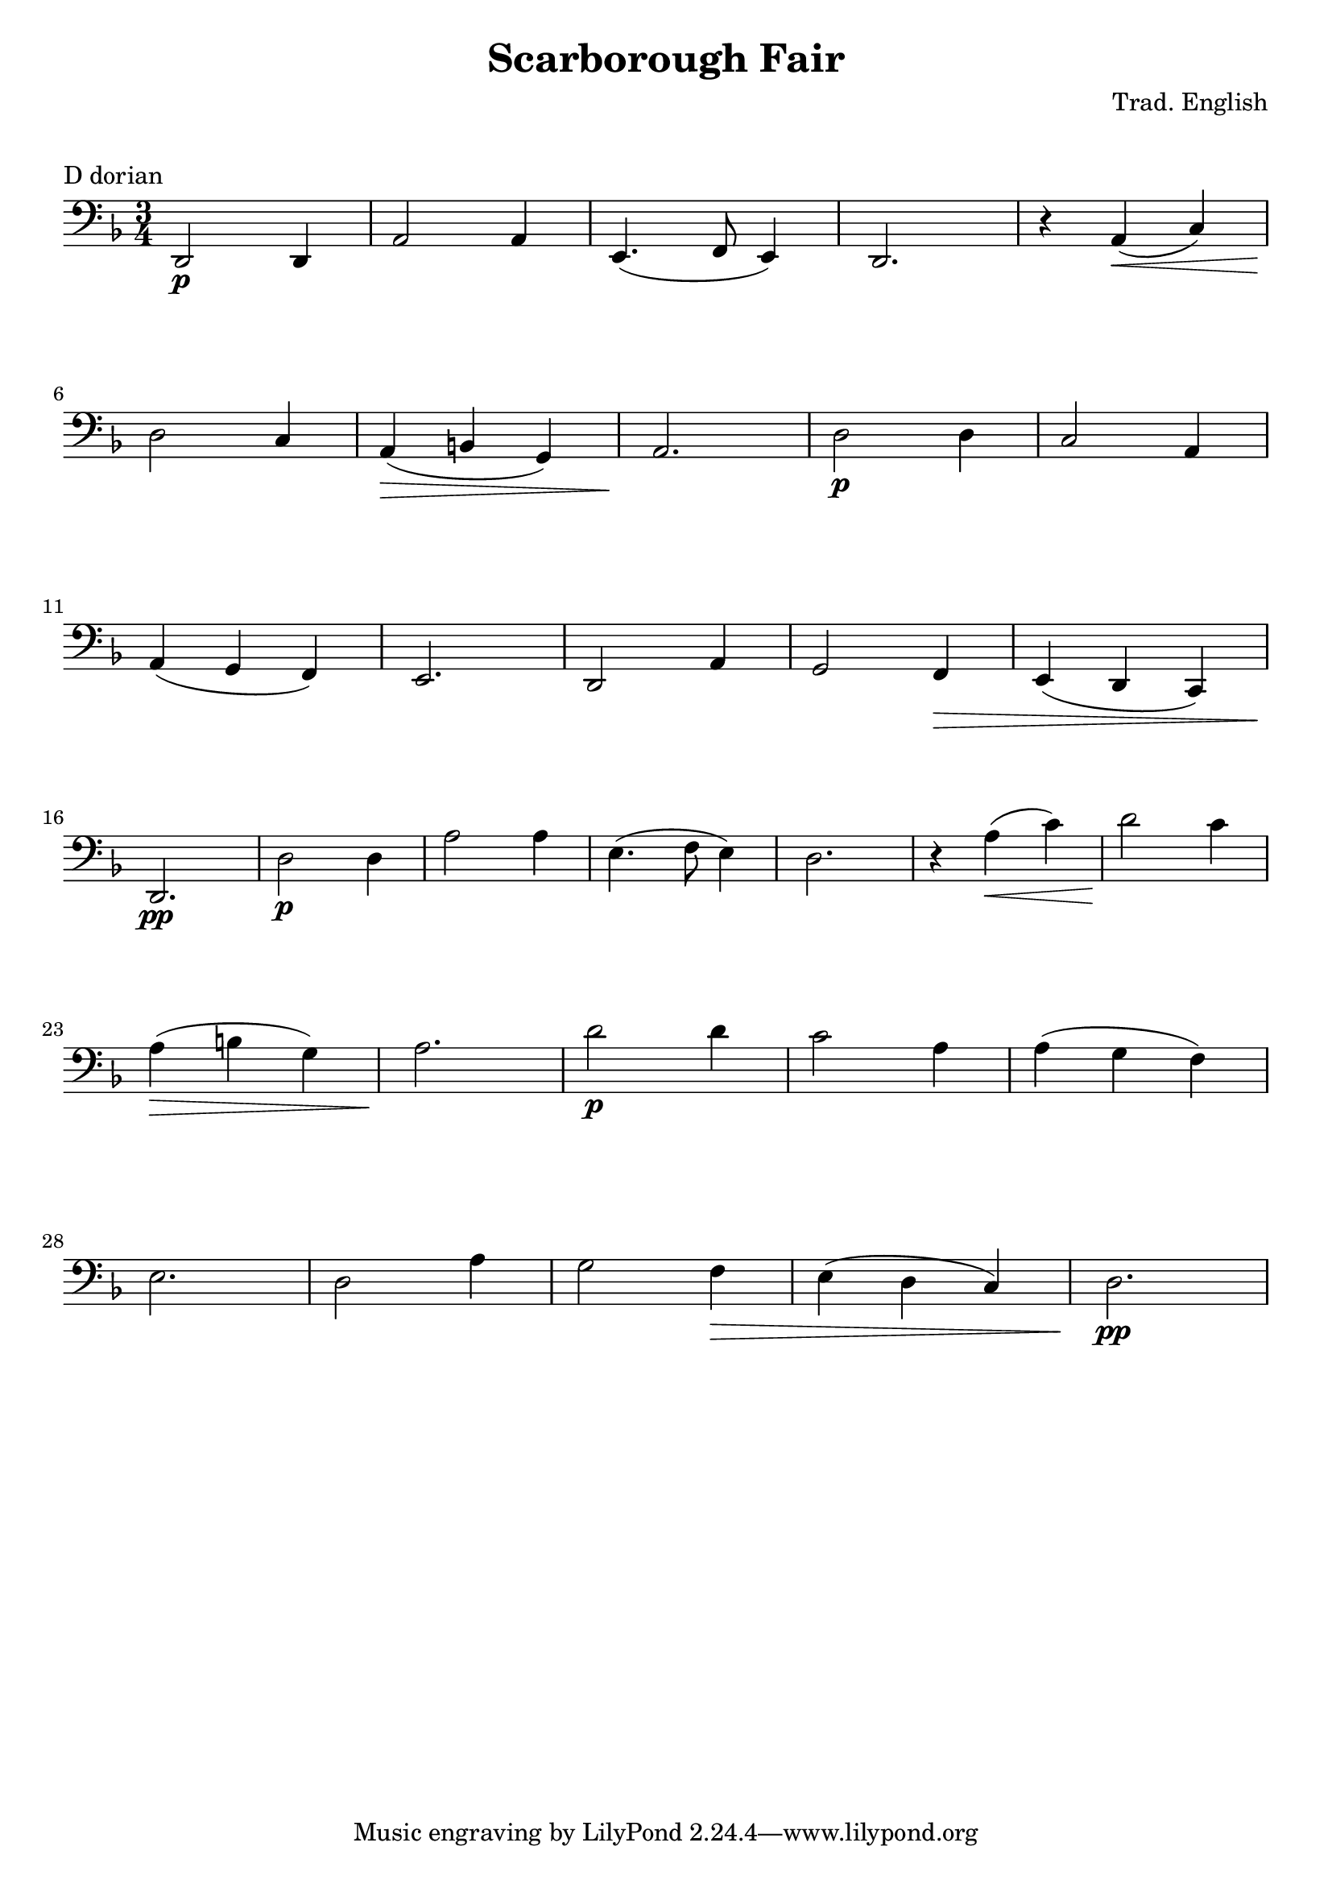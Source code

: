 \version "2.21.6"

\layout {
    indent = 0\cm
}

%% Cello specific markups
db = \downbow
ub = \upbow

ext = \markup "x"

%% Common markups
rit = \markup \italic "rit."
moltorit = \markup \italic "molto rit."
rubato = \markup \italic "rubato"
atempo = \markup \italic "a tempo"

\header{
    title = "Scarborough Fair"
    composer = "Trad. English"
}

%% Adds space between the header and the first line
\markup \vspace #1

\paper {
  %% Sets spacing between lines
  system-system-spacing =
    #'((basic-distance . 19)
       (minimum-distance . 8)
       (padding . 1)
       (stretchability . 40))
}

\layout {
  \context {
    \Voice
    \override TextScript.padding = #3
  }
  \context {
    \Staff
    \override TextScript.padding = #3
  }
}

\score {
    \header {
        piece = "D dorian"
    }
    \relative {
    \override TextScript.outside-staff-padding = #2
    \override VerticalAxisGroup.nonstaff-unrelatedstaff-spacing.padding = #5
    \key d \minor
    \clef "bass"
    %% measure: 1
    \time 3/4 d,2\p d4 | a'2 a4 | e4. (f8 e4) | d2. | r4  a' \< (c) \break
    %% measure: 6
    d2 \! c4 | a4 \> (b g) | a2. \! | d2\p d4 | c2 a4 \break
    %% measure: 11
    a4 (g f) | e2. | d2 a'4 | g2 f4 \> | e4 (d c) \break
    %% measure: 16
    d2.\pp \! | d'2\p d4 | a'2 a4 | e4. (f8 e4) | d2. | r4  a' \< (c) | d2 \! c4 \break
    %% measure: 23
    a4 \> (b g) | a2. \! | d2\p d4 | c2 a4 |a4 (g f) \break
    %% measure: 28
    e2. | d2 a'4 | g2 f4 \> | e4 (d c) | d2.\pp \! ||
    % \tempo "Lento" 4 = 54
    % f2.^2\db-\rubato\p | bes2^2\ub ~ 8 16 (a16) | \break
    % %% measure: 6
    % bes4\ub c4. bes16 (c16) | c2\db ~ 8 bes16 (a16) | \break
    % %% measure: 8
    % \time 4/4
    % bes1\db | r8-\rit d16^1\ub (ees16^2) f8^4 d8^1 c8^4 bes8^2 g8^1 ees8^4 \bar "||" \break
    % %% measure: 10
    % bes'4\mp-\atempo^2 ~ 8 16 (a16) bes4 ~ 8 16 (a16) | bes8.^2 (c16^4) c8.^4 (ees16^1) 4\db ~ 8 d16^1\db bes16^4 | \break
    % %% measure: 12
    % c8.^4 (a16^1) f8^4 d'16^1 bes16^4 c4^4\db ~ 8 f16^2 bes,16^2  | \time 5/4 ees8.^2 (d16^1) 8. (c16^4) 2\db ~ 8-\moltorit bes16\ub (a16) | \pageBreak

    % %% measure: 14
    % \time 4/4 bes4 ~ 8 16 (a16) bes4 ~ 8 16 (a16) | bes8. (c16) 8. (ees16^1) 4 ~ 8 d16^1\db bes16^4 | \break
    % %% measure: 16
    % c8.^4\db (a16) f8 d'16^1 bes16^4 c4^4\db ~ 8 f16^2\db bes,16^2 | ees8.^2 \< (d16^1) d8.^1 (c16^4) 4\db ~ 8 bes16\db a16 \! \bar "||" \break
    % %% measure: 18
    % \mark \markup { \bold { Moving, slightly faster } }
    % bes4\db\mf ~ 8 16 (a16) bes4 ~ 8 16 (a16) | a16^1 bes8.^2 f8^4 bes,8^4 aes'4^1 ~ 8 bes16^2 (a16^1) | \break
    % %% measure: 20
    % bes4\db ~ 8 16 (a16) bes4 ~ 8 16 (a16) | bes4 ~ 8 ees16^2 (d16^1) ees4 ~ 8 bes16^2 (a16) | \break
    % %% measure: 22
    % bes2 \< a2-\rit \!  | bes1\>-\atempo  | \break
    % %% measure: 24
    % r2 r4  r8 bes,16^4\ub (a16^3) \! \bar "||" bes4\db ~ 8 16 (a16) bes4 ~ 8 16 (a16) | \break
    % %% measure: 26
    % bes8.\db (c16^1) c8. (ees16^4) ees4\db ~ 8 d16\db^0 bes16^2 | c8.^4\db (a16^1) f8^4 d'16 bes16 c4 ~ 8 f16 bes,16 | \pageBreak

    % %% measure: 28
    % ees8.^2 (d16^1) d8. (c16^4) c4 ~ 8 bes16^2 (a16^1) | bes4 ~ 8 16 (a16) bes4 ~ 8 16 (a16) | \break
    % %% measure: 30
    % bes8-\markup \italic "cresc. poco a poco" f8 f'8 ees16 (d16) ees4 ~ 8 f16\db c16 | ees8. (d16) c8 f16 c16 ees4 ~ 8 f16\db c16 | \break
    % %% measure: 32
    % ees8. \< (d16) c8 f16 g16 a4^1\db ~ a8 bes16\ub (a16) \! | bes8\f f8 ees8 bes'16\ub (a16) bes8 f8 ees8 bes'16\ub (a16) | \break
    % %% measure: 34
    % a16\db bes8.\ub f8 bes,8 aes'4^1 ~ 8 bes16^2\ub (a16) | bes8 f8 ees8 bes'16\ub (a16) bes8 f8 ees8 bes'16\ub (a16) | \break
    % %% measure: 36
    % a16\db bes8.\ub f8 bes,8 bes'4^2 (a8)^1 bes16 (a16) | bes8 \> f8 \! ees8\mf bes'16\ub (a16) bes8 f8 ees8 bes'16\ub (a16) | \break
    % %% measure: 38
    % \time 2/4 a16\db bes8.\ub ees,8 \< c8^1 \! | \time 4/4 bes'2^4\f \< a4^3\ub ~ 8 bes16\db (a16) \! | \break
    % %% measure: 40
    % bes1\ub \> | bes1\fermata\mp \bar "||"

    }
}

